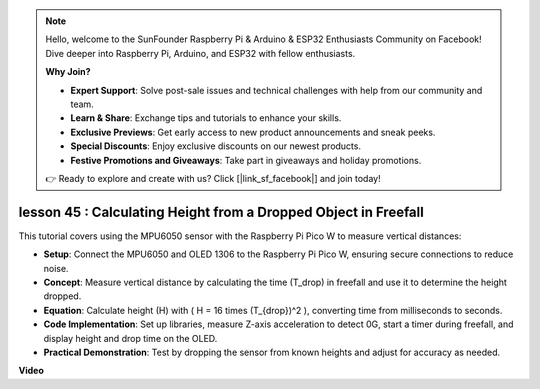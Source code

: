 .. note::

    Hello, welcome to the SunFounder Raspberry Pi & Arduino & ESP32 Enthusiasts Community on Facebook! Dive deeper into Raspberry Pi, Arduino, and ESP32 with fellow enthusiasts.

    **Why Join?**

    - **Expert Support**: Solve post-sale issues and technical challenges with help from our community and team.
    - **Learn & Share**: Exchange tips and tutorials to enhance your skills.
    - **Exclusive Previews**: Get early access to new product announcements and sneak peeks.
    - **Special Discounts**: Enjoy exclusive discounts on our newest products.
    - **Festive Promotions and Giveaways**: Take part in giveaways and holiday promotions.

    👉 Ready to explore and create with us? Click [|link_sf_facebook|] and join today!

lesson 45 : Calculating Height from a Dropped Object in Freefall
=============================================================================
This tutorial covers using the MPU6050 sensor with the Raspberry Pi Pico W to measure vertical distances:

* **Setup**: Connect the MPU6050 and OLED 1306 to the Raspberry Pi Pico W, ensuring secure connections to reduce noise.
* **Concept**: Measure vertical distance by calculating the time (T_drop) in freefall and use it to determine the height dropped.
* **Equation**: Calculate height (H) with \( H = 16 \times (T_{drop})^2 \), converting time from milliseconds to seconds.
* **Code Implementation**: Set up libraries, measure Z-axis acceleration to detect 0G, start a timer during freefall, and display height and drop time on the OLED.
* **Practical Demonstration**: Test by dropping the sensor from known heights and adjust for accuracy as needed.

**Video**

.. raw:: html

    <iframe width="700" height="500" src="https://www.youtube.com/embed/xpHDAcdrTF0?si=NdmV4J5G6DhJ4f6M" title="YouTube video player" frameborder="0" allow="accelerometer; autoplay; clipboard-write; encrypted-media; gyroscope; picture-in-picture; web-share" allowfullscreen></iframe>
